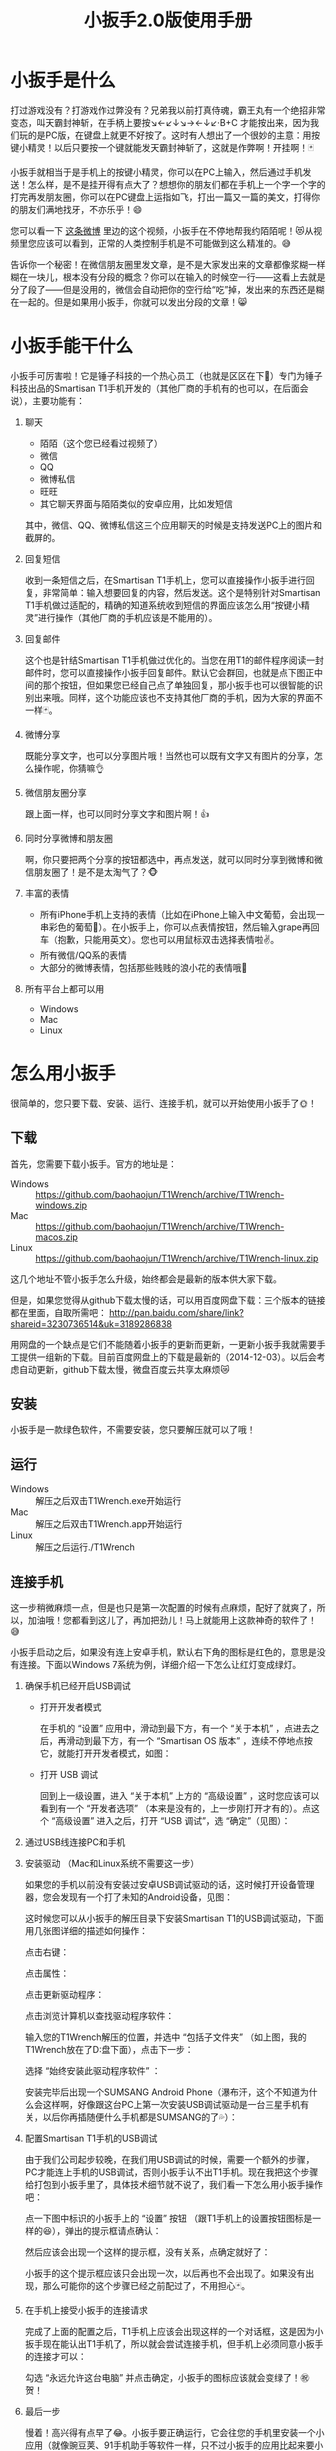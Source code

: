 #+title: 小扳手2.0版使用手册
# bhj-tags: tool
* 小扳手是什么

打过游戏没有？打游戏作过弊没有？兄弟我以前打真侍魂，霸王丸有一个绝招非常变态，叫天霸封神斩，在手柄上要按↘←↙↓↘→←↓↙·B+C 才能按出来，因为我们玩的是PC版，在键盘上就更不好按了。这时有人想出了一个很妙的主意：用按键小精灵！以后只要按一个键就能发天霸封神斩了，这就是作弊啊！开挂啊！🃏

小扳手就相当于是手机上的按键小精灵，你可以在PC上输入，然后通过手机发送！怎么样，是不是挂开得有点大了？想想你的朋友们都在手机上一个字一个字的打完再发朋友圈，你可以在PC键盘上运指如飞，打出一篇又一篇的美文，打得你的朋友们满地找牙，不亦乐乎！😄

您可以看一下 [[http://weibo.com/1611427581/BySpXjTic][这条微博]] 里边的这个视频，小扳手在不停地帮我约陌陌呢！😻从视频里您应该可以看到，正常的人类控制手机是不可能做到这么精准的。😅

告诉你一个秘密！在微信朋友圈里发文章，是不是大家发出来的文章都像浆糊一样糊在一块儿，根本没有分段的概念？你可以在输入的时候空一行——这看上去就是分了段了——但是没用的，微信会自动把你的空行给“吃”掉，发出来的东西还是糊在一起的。但是如果用小扳手，你就可以发出分段的文章！😸

* 小扳手能干什么

小扳手可厉害啦！它是锤子科技的一个热心员工（也就是区区在下🙇）专门为锤子科技出品的Smartisan T1手机开发的（其他厂商的手机有的也可以，在后面会说），主要功能有：

1. 聊天

   - 陌陌（这个您已经看过视频了）
   - 微信
   - QQ
   - 微博私信
   - 旺旺
   - 其它聊天界面与陌陌类似的安卓应用，比如发短信

   其中，微信、QQ、微博私信这三个应用聊天的时候是支持发送PC上的图片和截屏的。

2. 回复短信

   收到一条短信之后，在Smartisan T1手机上，您可以直接操作小扳手进行回复，非常简单：输入想要回复的内容，然后发送。这个是特别针对Smartisan T1手机做过适配的，精确的知道系统收到短信的界面应该怎么用“按键小精灵”进行操作（其他厂商的手机应该是不能用的）。

   [[../../../../images/wrench-reply-sms.png][file:../../../../images/wrench-reply-sms.png]]

3. 回复邮件

   这个也是针结Smartisan T1手机做过优化的。当您在用T1的邮件程序阅读一封邮件时，您可以直接操作小扳手回复邮件。默认它会群回，也就是点下图正中间的那个按钮，但如果您已经自己点了单独回复，那小扳手也可以很智能的识别出来哦。同样，这个功能应该也不支持其他厂商的手机，因为大家的界面不一样🃏。

   [[../../../../images/wrench-reply-email.png][file:../../../../images/wrench-reply-email.png]]

4. 微博分享

   既能分享文字，也可以分享图片哦！当然也可以既有文字又有图片的分享，怎么操作呢，你猜嘛👌

5. 微信朋友圈分享

   跟上面一样，也可以同时分享文字和图片啊！👍

6. 同时分享微博和朋友圈

   啊，你只要把两个分享的按钮都选中，再点发送，就可以同时分享到微博和微信朋友圈了！是不是太淘气了？🐵

7. 丰富的表情

   - 所有iPhone手机上支持的表情（比如在iPhone上输入中文葡萄，会出现一串彩色的葡萄🍇）。在小扳手上，你可以点表情按钮，然后输入grape再回车（抱歉，只能用英文）。您也可以用鼠标双击选择表情啦✌。
   - 所有微信/QQ系的表情
   - 大部分的微博表情，包括那些贱贱的浪小花的表情哦🌝
8. 所有平台上都可以用

   - Windows
   - Mac
   - Linux

* 怎么用小扳手

很简单的，您只要下载、安装、运行、连接手机，就可以开始使用小扳手了🌞！
** 下载
首先，您需要下载小扳手。官方的地址是：

- Windows :: https://github.com/baohaojun/T1Wrench/archive/T1Wrench-windows.zip
- Mac :: https://github.com/baohaojun/T1Wrench/archive/T1Wrench-macos.zip
- Linux :: https://github.com/baohaojun/T1Wrench/archive/T1Wrench-linux.zip

这几个地址不管小扳手怎么升级，始终都会是最新的版本供大家下载。

但是，如果您觉得从github下载太慢的话，可以用百度网盘下载：三个版本的链接都在里面，自取所需吧： http://pan.baidu.com/share/link?shareid=3230736514&uk=3189286838

用网盘的一个缺点是它们不能随着小扳手的更新而更新，一更新小扳手我就需要手工提供一组新的下载。目前百度网盘上的下载是最新的（2014-12-03）。以后会考虑自动更新，github下载太慢，微盘百度云共享太麻烦😿

** 安装

小扳手是一款绿色软件，不需要安装，您只要解压就可以了哦！

** 运行

- Windows :: 解压之后双击T1Wrench.exe开始运行
- Mac :: 解压之后双击T1Wrench.app开始运行
- Linux :: 解压之后运行./T1Wrench

** 连接手机

这一步稍微麻烦一点，但是也只是第一次配置的时候有点麻烦，配好了就爽了，所以，加油哦！您都看到这儿了，再加把劲儿！马上就能用上这款神奇的软件了！😅

小扳手启动之后，如果没有连上安卓手机，默认右下角的图标是红色的，意思是没有连接。下面以Windows 7系统为例，详细介绍一下怎么让红灯变成绿灯。

[[../../../../images/wrench-not-connected.png][file:../../../../images/wrench-not-connected.png]]

0. 确保手机已经开启USB调试

    - 打开开发者模式

      在手机的 “设置” 应用中，滑动到最下方，有一个 “关于本机” ，点进去之后，再滑动到最下方，有一个 “Smartisan OS 版本” ，连续不停地点按它，就能打开开发者模式，如图：

      [[../../../../images/dev-mode.png][file:../../../../images/dev-mode.png]]

    - 打开 USB 调试

      回到上一级设置，进入 “关于本机” 上方的 “高级设置” ，这时您应该可以看到有一个 “开发者选项” （本来是没有的，上一步刚打开才有的）。点这个 “高级设置” 进入之后，打开 “USB 调试”，选 “确定”（见图）：

      [[../../../../images/confirm-allow-adb.png][file:../../../../images/confirm-allow-adb.png]]

1. 通过USB线连接PC和手机

2. 安装驱动 （Mac和Linux系统不需要这一步）

   如果您的手机以前没有安装过安卓USB调试驱动的话，这时候打开设备管理器，您会发现有一个打了未知的Android设备，见图：

   [[../../../../images/android-eclamation-mark.png][file:../../../../images/android-eclamation-mark.png]]

   这时候您可以从小扳手的解压目录下安装Smartisan T1的USB调试驱动，下面用几张图详细的描述如何操作：

   点击右键：

   [[../../../../images/right-key-adb.png][file:../../../../images/right-key-adb.png]]

   点击属性：

   [[../../../../images/update-new-driver.png][file:../../../../images/update-new-driver.png]]

   点击更新驱动程序：

   [[../../../../images/browse-computer-adb-driver.png][file:../../../../images/browse-computer-adb-driver.png]]

   点击浏览计算机以查找驱动程序软件：

   [[../../../../images/where-adb-driver.png][file:../../../../images/where-adb-driver.png]]

   输入您的T1Wrench解压的位置，并选中 “包括子文件夹” （如上图，我的T1Wrench放在了D:盘下面），点击下一步：

   [[../../../../images/always-install-adb.png][file:../../../../images/always-install-adb.png]]

   选择 “始终安装此驱动程序软件” ：

   [[../../../../images/installing-adb-driver.png][file:../../../../images/installing-adb-driver.png]]

   安装完毕后出现一个SUMSANG Android Phone（瀑布汗，这个不知道为什么会这样啊，好像跟这台PC上第一次安装USB调试驱动是一台三星手机有关，以后你再插随便什么手机都是SUMSANG的了💦）：

   [[../../../../images/adb-driver-installed.png][file:../../../../images/adb-driver-installed.png]]

3. 配置Smartisan T1手机的USB调试

   由于我们公司起步较晚，在我们用USB调试的时候，需要一个额外的步骤，PC才能连上手机的USB调试，否则小扳手认不出T1手机。现在我把这个步骤给打包到小扳手里了，具体技术细节就不说了，我们看一下怎么用小扳手操作吧：

   点一下图中标识的小扳手上的 “设置” 按钮 （跟T1手机上的设置按钮图标是一样的😆），弹出的提示框请点确认：
   [[../../../../images/ask-if-config.png][file:../../../../images/ask-if-config.png]]

   然后应该会出现一个这样的提示框，没有关系，点确定就好了：

   [[../../../../images/done-config.png][file:../../../../images/done-config.png]]

   小扳手的这个提示框应该只会出现一次，以后再也不会出现了。如果没有出现，那么可能你的这个步骤已经之前配过了，不用担心🃏。

4. 在手机上接受小扳手的连接请求

   完成了上面的配置之后，T1手机上应该会出现这样的一个对话框，这是因为小扳手现在能认出T1手机了，所以就会尝试连接手机，但手机上必须同意小扳手的连接才可以：

   [[../../../../images/allow-adb-on-phone.png][file:../../../../images/allow-adb-on-phone.png]]

   勾选 “永远允许这台电脑” 并点击确定，小扳手的图标应该就会变绿了！㊗贺！

5. 最后一步

   慢着！高兴得有点早了😂。小扳手要正确运行，它会往您的手机里安装一个小应用（就像豌豆荚、91手机助手等软件一样，只不过小扳手的应用比起来要小得多）。因为Smartisan T1手机的安全设置的关系，这个应用安装一般都是会失败的，所以它会弹出一个这样的框来：

   [[../../../../images/setclip-install-error.png][file:../../../../images/setclip-install-error.png]]

   这时候您需要做如下操作：

   点开 设置 ，选 “锁屏和安全” （如图）

   [[../../../../images/adb-sec.png][file:../../../../images/adb-sec.png]]

   选 “应用程序安装来源管理” （如图）

   [[../../../../images/apk-source-sec.png][file:../../../../images/apk-source-sec.png]]

   勾选上 “未知来源” ，选 “确定” （不用担心，我们之后再关掉这个不安全的选项）

   [[../../../../images/adb-source-confirm.png][file:../../../../images/adb-source-confirm.png]]

   重新插拔一下手机USB线，这回小扳手的绿灯亮起的时候应该就不会再弹出那个出错的框的（如果还弹的话，请您到 [[http://bbs.smartisan.cn/forum-100-1.html][锤子科技bbs论坛]] 上发个贴子@一下我反馈这个问题，如果我没有时间，说不定也会有热心的朋友帮您解决。反馈问题时最好有截屏，手机上的和PC上的，这样才方便大家帮你）。

   然后，您就可以试着点一下小扳手上那个大拇指👍，给我点个赞啦！
   最后，不要忘了把之前手机上点开的那个 “未知来源” 的选项给关掉，省得不小心被装了流氓软件😼。这个我觉得小米的系统做得不错，从USB上安装软件的时候会提示你同意/拒绝，这样用户就能有知情权了，虽然您可能会觉得说每次都提示会不会太麻烦了？
* 常见问题

（以下的常见问题有一部分抄录自之前的版本说明书）

- 程序后台出错。

  2.0版本之后的小扳手这个错误应该很少见了，并且一般只要点一下小扳手的“设置”按钮就可以，实在不行的话才需要重新启动小扳手。目前没有好的办法，只能重启小扳手，以后的版本里应该重新点一下小扳手的“设置”按钮就好了。如果重启也不能解决问题，并且经常发生的话，你可以截一个屏然后微博私信给我看看😂。

- 图片选择错误。

  在发送图片时可能会发生这种错误，原因不明，估计应该是跟手机相册的图片排序方法有关。比如手机上最新的照片是今天拍摄的，这时你想发送一张电脑上的老照片，这时候很可能在相册里这张老照片会排到新照片的后面。小扳手的工作方式是把要上传的图片发送到手机上，然后就认定这些图片因为是手机上最新的图片，所以应该排在最前...

- 偶尔操作失常。

  小扳手的操作方式基本上是非常机械化的，相当于人用手机聊天时各种动作的一个录制回放，所以偶尔某些步骤不一致时操作会失败。比如有时手机在后台打开一个大文件，然后QQ聊天的窗口打开速度慢了一点...

- 我用它聊微信从来没有发送成功过。

  这种情况下您最好换一个输入法试试看，会不会是你的输入法有点问题。有些输入法会报一个错误的窗口高度出来，这样的话小扳手就不能正确计算出发送按钮的位置。比如我自己最常用的输入法，谷歌拼音，它报的窗口大小就是错误的，我只好在代码里硬编码了一个实际测量出来的一个高度。

- 其他手机支不支持？

  我做了一些适配工作，目前试过可以适配的机型有：Nexus 5、Galaxy Note 2/3、小米4、小米2S、红米、联想A360t（一款移动定制机，屏幕分辨率相当低）。

  有兴趣的同学可以试一下，欢迎您用小扳手操作其他品牌的手机，要记得给我点赞哦😉。
  当然，作为锤子科技的员工，更欢迎您购买我们公司的手机😄。

- 我的PC系统是Windows 8，驱动装不上？

  这个还比较麻烦，但幸好只需要安装一次😅，请参考： http://bbs.pcbeta.com/viewthread-1122886-1-1.html

- 怎么关掉开发者模式

  从 设置 -> 高级设置 -> 应用程序管理 -> 设置 -> 清除数据 一路点进去，就可以关闭开发者模式了。
